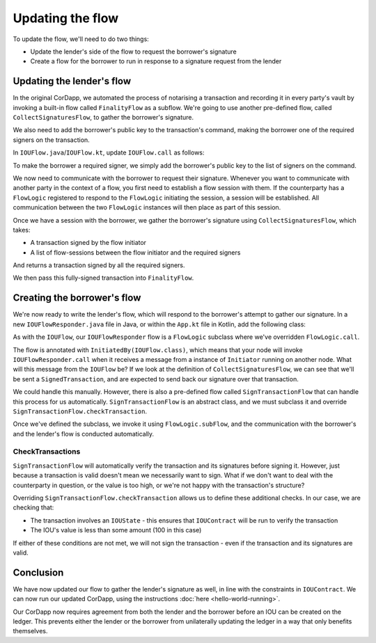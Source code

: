.. highlight:: kotlin
.. raw:: html

   <script type="text/javascript" src="_static/jquery.js"></script>
   <script type="text/javascript" src="_static/codesets.js"></script>

Updating the flow
=================

To update the flow, we'll need to do two things:

* Update the lender's side of the flow to request the borrower's signature
* Create a flow for the borrower to run in response to a signature request from the lender

Updating the lender's flow
--------------------------
In the original CorDapp, we automated the process of notarising a transaction and recording it in every party's vault
by invoking a built-in flow called ``FinalityFlow`` as a subflow. We're going to use another pre-defined flow, called
``CollectSignaturesFlow``, to gather the borrower's signature.

We also need to add the borrower's public key to the transaction's command, making the borrower one of the required
signers on the transaction.

In ``IOUFlow.java``/``IOUFlow.kt``, update ``IOUFlow.call`` as follows:

.. container:: codeset

    .. literalinclude:: example-code/src/main/kotlin/net/corda/docs/tutorial/twoparty/flow.kt
        :language: kotlin
        :start-after: DOCSTART 01
        :end-before: DOCEND 01
        :dedent: 8

    .. literalinclude:: example-code/src/main/java/net/corda/docs/java/tutorial/twoparty/IOUFlow2.java
        :language: java
        :start-after: DOCSTART 01
        :end-before: DOCEND 01
        :dedent: 8

To make the borrower a required signer, we simply add the borrower's public key to the list of signers on the command.

We now need to communicate with the borrower to request their signature. Whenever you want to communicate with another
party in the context of a flow, you first need to establish a flow session with them. If the counterparty has a
``FlowLogic`` registered to respond to the ``FlowLogic`` initiating the session, a session will be established. All
communication between the two ``FlowLogic`` instances will then place as part of this session.

Once we have a session with the borrower, we gather the borrower's signature using ``CollectSignaturesFlow``, which
takes:

* A transaction signed by the flow initiator
* A list of flow-sessions between the flow initiator and the required signers

And returns a transaction signed by all the required signers.

We then pass this fully-signed transaction into ``FinalityFlow``.

Creating the borrower's flow
----------------------------
We're now ready to write the lender's flow, which will respond to the borrower's attempt to gather our signature.
In a new ``IOUFlowResponder.java`` file in Java, or within the ``App.kt`` file in Kotlin, add the following class:

.. container:: codeset

    .. literalinclude:: example-code/src/main/kotlin/net/corda/docs/tutorial/twoparty/flowResponder.kt
        :language: kotlin
        :start-after: DOCSTART 01
        :end-before: DOCEND 01

    .. literalinclude:: example-code/src/main/java/net/corda/docs/java/tutorial/twoparty/IOUFlowResponder.java
        :language: java
        :start-after: DOCSTART 01
        :end-before: DOCEND 01

As with the ``IOUFlow``, our ``IOUFlowResponder`` flow is a ``FlowLogic`` subclass where we've overridden
``FlowLogic.call``.

The flow is annotated with ``InitiatedBy(IOUFlow.class)``, which means that your node will invoke
``IOUFlowResponder.call`` when it receives a message from a instance of ``Initiator`` running on another node. What
will this message from the ``IOUFlow`` be? If we look at the definition of ``CollectSignaturesFlow``, we can see that
we'll be sent a ``SignedTransaction``, and are expected to send back our signature over that transaction.

We could handle this manually. However, there is also a pre-defined flow called ``SignTransactionFlow`` that can handle
this process for us automatically. ``SignTransactionFlow`` is an abstract class, and we must subclass it and override
``SignTransactionFlow.checkTransaction``.

Once we've defined the subclass, we invoke it using ``FlowLogic.subFlow``, and the communication with the borrower's
and the lender's flow is conducted automatically.

CheckTransactions
^^^^^^^^^^^^^^^^^
``SignTransactionFlow`` will automatically verify the transaction and its signatures before signing it. However, just
because a transaction is valid doesn't mean we necessarily want to sign. What if we don't want to deal with the
counterparty in question, or the value is too high, or we're not happy with the transaction's structure?

Overriding ``SignTransactionFlow.checkTransaction`` allows us to define these additional checks. In our case, we are
checking that:

* The transaction involves an ``IOUState`` - this ensures that ``IOUContract`` will be run to verify the transaction
* The IOU's value is less than some amount (100 in this case)

If either of these conditions are not met, we will not sign the transaction - even if the transaction and its
signatures are valid.

Conclusion
----------
We have now updated our flow to gather the lender's signature as well, in line with the constraints in ``IOUContract``.
We can now run our updated CorDapp, using the instructions :doc:`here <hello-world-running>`.

Our CorDapp now requires agreement from both the lender and the borrower before an IOU can be created on the ledger.
This prevents either the lender or the borrower from unilaterally updating the ledger in a way that only benefits
themselves.